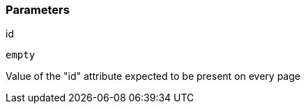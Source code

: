 === Parameters

.id
****

----
empty
----

Value of the "id" attribute expected to be present on every page
****
